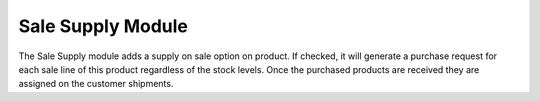 Sale Supply Module
##################

The Sale Supply module adds a supply on sale option on product.
If checked, it will generate a purchase request for each sale line of this
product regardless of the stock levels. Once the purchased products are
received they are assigned on the customer shipments.
